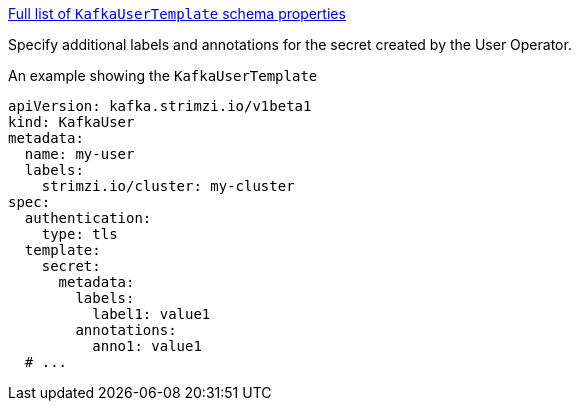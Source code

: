 xref:type-KafkaUserTemplate-schema-{context}[Full list of `KafkaUserTemplate` schema properties]

Specify additional labels and annotations for the secret created by the User Operator.

.An example showing the `KafkaUserTemplate`
[source,yaml,subs=attributes+]
----
apiVersion: kafka.strimzi.io/v1beta1
kind: KafkaUser
metadata:
  name: my-user
  labels:
    strimzi.io/cluster: my-cluster
spec:
  authentication:
    type: tls
  template:
    secret:
      metadata:
        labels:
          label1: value1
        annotations:
          anno1: value1
  # ...
----

